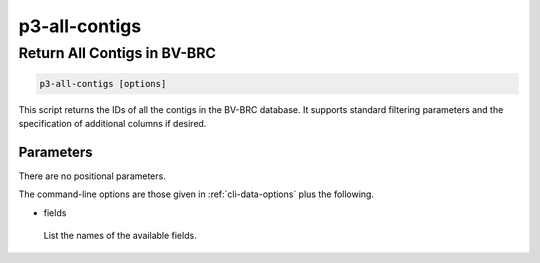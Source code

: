 .. _cli::p3-all-contigs:


##############
p3-all-contigs
##############


****************************
Return All Contigs in BV-BRC
****************************



.. code-block:: perl

     p3-all-contigs [options]


This script returns the IDs of all the contigs in the BV-BRC database. It supports standard filtering
parameters and the specification of additional columns if desired.

Parameters
==========


There are no positional parameters.

The command-line options are those given in :ref:`cli-data-options` plus the following.


- fields
 
 List the names of the available fields.
 



